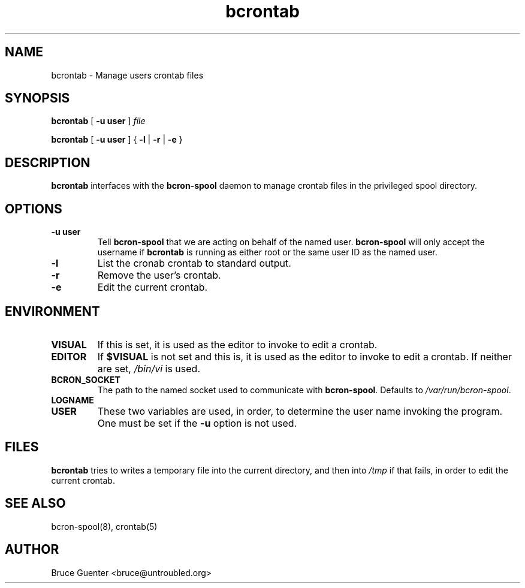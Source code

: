 .TH bcrontab 1
.SH NAME
bcrontab \- Manage users crontab files
.SH SYNOPSIS
.B bcrontab
[
.B -u user
]
.I file
.P
.B bcrontab
[
.B -u user
] {
.B -l
|
.B -r
|
.B -e
}
.SH DESCRIPTION
.B bcrontab
interfaces with the
.B bcron-spool
daemon to manage crontab files in the privileged spool directory.
.SH OPTIONS
.TP
.B -u user
Tell
.B bcron-spool
that we are acting on behalf of the named user.
.B bcron-spool
will only accept the username if
.B bcrontab
is running as either root or the same user ID as the named user.
.TP
.B -l
List the cronab crontab to standard output.
.TP
.B -r
Remove the user's crontab.
.TP
.B -e
Edit the current crontab.
.SH ENVIRONMENT
.TP
.B VISUAL
If this is set, it is used as the editor to invoke to edit a crontab.
.TP
.B EDITOR
If
.B $VISUAL
is not set and this is, it is used as the editor to invoke to edit a
crontab.  If neither are set,
.I /bin/vi
is used.
.TP
.B BCRON_SOCKET
The path to the named socket used to communicate with
.BR bcron-spool .
Defaults to
.IR /var/run/bcron-spool .
.TP
.B LOGNAME
.TP
.B USER
These two variables are used, in order, to determine the user name
invoking the program.  One must be set if the
.B -u
option is not used.
.SH FILES
.B bcrontab
tries to writes a temporary file into the current directory, and then
into
.I /tmp
if that fails, in order to edit the current crontab.
.SH SEE ALSO
bcron-spool(8), crontab(5)
.SH AUTHOR
Bruce Guenter <bruce@untroubled.org>
